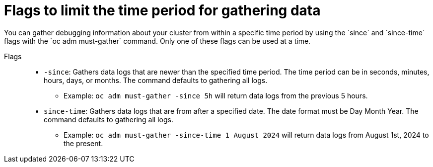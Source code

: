 // Module included in the following assemblies:
//
// * support/gathering-cluster-data.adoc

:_mod-docs-content-type: REFERENCE
[id="support_gathering_time_limit_{context}"]
= Flags to limit the time period for gathering data
// The flags are still labeled experimental in 4.16. Should this doc update be included in 4.16 docs?
You can gather debugging information about your cluster from within a specific time period by using the `since` and `since-time` flags with the `oc adm must-gather` command. Only one of these flags can be used at a time.

Flags::
* `-since`: Gathers data logs that are newer than the specified time period. The time period can be in seconds, minutes, hours, days, or months. The command defaults to gathering all logs.
** Example: `oc adm must-gather -since 5h` will return data logs from the previous 5 hours.
//Are hours the longest time period you can do this for? Months? Years? Days?
* `since-time`: Gathers data logs that are from after a specified date. The date format must be Day Month Year. The command defaults to gathering all logs.
//How should the date be formatted/does it matter?
** Example: `oc adm must-gather -since-time 1 August 2024` will return data logs from August 1st, 2024 to the present.